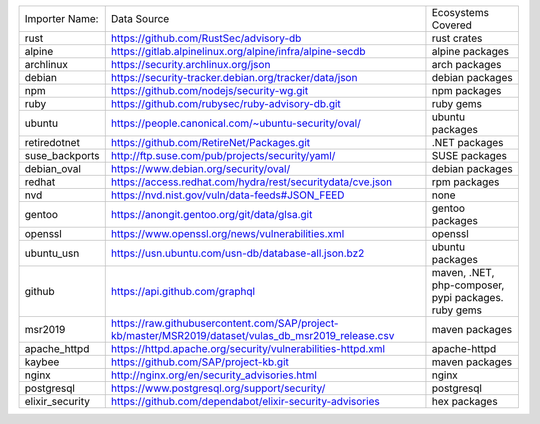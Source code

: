 +----------------+------------------------------------------------------------------------------------------------------+----------------------------------------------------+
|Importer Name:  | Data Source                                                                                          |Ecosystems Covered                                  |
+----------------+------------------------------------------------------------------------------------------------------+----------------------------------------------------+
|rust            | https://github.com/RustSec/advisory-db                                                               |rust crates                                         |
+----------------+------------------------------------------------------------------------------------------------------+----------------------------------------------------+
|alpine          | https://gitlab.alpinelinux.org/alpine/infra/alpine-secdb                                             |alpine packages                                     |     
+----------------+------------------------------------------------------------------------------------------------------+----------------------------------------------------+
|archlinux       | https://security.archlinux.org/json                                                                  |arch packages                                       |   
+----------------+------------------------------------------------------------------------------------------------------+----------------------------------------------------+
|debian          | https://security-tracker.debian.org/tracker/data/json                                                |debian packages                                     |    
+----------------+------------------------------------------------------------------------------------------------------+----------------------------------------------------+
|npm             | https://github.com/nodejs/security-wg.git                                                            |npm packages                                        |  
+----------------+------------------------------------------------------------------------------------------------------+----------------------------------------------------+
|ruby            | https://github.com/rubysec/ruby-advisory-db.git                                                      |ruby gems                                           |
+----------------+------------------------------------------------------------------------------------------------------+----------------------------------------------------+
|ubuntu          | https://people.canonical.com/~ubuntu-security/oval/                                                  |ubuntu packages                                     |    
+----------------+------------------------------------------------------------------------------------------------------+----------------------------------------------------+
|retiredotnet    | https://github.com/RetireNet/Packages.git                                                            |.NET packages                                       |  
+----------------+------------------------------------------------------------------------------------------------------+----------------------------------------------------+
|suse_backports  | http://ftp.suse.com/pub/projects/security/yaml/                                                      |SUSE packages                                       |  
+----------------+------------------------------------------------------------------------------------------------------+----------------------------------------------------+
|debian_oval     | https://www.debian.org/security/oval/                                                                |debian packages                                     |    
+----------------+------------------------------------------------------------------------------------------------------+----------------------------------------------------+
|redhat          | https://access.redhat.com/hydra/rest/securitydata/cve.json                                           |rpm packages                                        | 
+----------------+------------------------------------------------------------------------------------------------------+----------------------------------------------------+
|nvd             | https://nvd.nist.gov/vuln/data-feeds#JSON_FEED                                                       |none                                                |
+----------------+------------------------------------------------------------------------------------------------------+----------------------------------------------------+
|gentoo          | https://anongit.gentoo.org/git/data/glsa.git                                                         |gentoo packages                                     |    
+----------------+------------------------------------------------------------------------------------------------------+----------------------------------------------------+
|openssl         | https://www.openssl.org/news/vulnerabilities.xml                                                     |openssl                                             |
+----------------+------------------------------------------------------------------------------------------------------+----------------------------------------------------+
|ubuntu_usn      | https://usn.ubuntu.com/usn-db/database-all.json.bz2                                                  |ubuntu packages                                     |    
+----------------+------------------------------------------------------------------------------------------------------+----------------------------------------------------+
|github          | https://api.github.com/graphql                                                                       |maven, .NET, php-composer, pypi packages. ruby gems |                                         
+----------------+------------------------------------------------------------------------------------------------------+----------------------------------------------------+
|msr2019         | https://raw.githubusercontent.com/SAP/project-kb/master/MSR2019/dataset/vulas_db_msr2019_release.csv |maven packages                                      |   
+----------------+------------------------------------------------------------------------------------------------------+----------------------------------------------------+
|apache_httpd    | https://httpd.apache.org/security/vulnerabilities-httpd.xml                                          |apache-httpd                                        | 
+----------------+------------------------------------------------------------------------------------------------------+----------------------------------------------------+
|kaybee          | https://github.com/SAP/project-kb.git                                                                |maven packages                                      |   
+----------------+------------------------------------------------------------------------------------------------------+----------------------------------------------------+
|nginx           | http://nginx.org/en/security_advisories.html                                                         |nginx                                               |
+----------------+------------------------------------------------------------------------------------------------------+----------------------------------------------------+
|postgresql      | https://www.postgresql.org/support/security/                                                         |postgresql                                          |
+----------------+------------------------------------------------------------------------------------------------------+----------------------------------------------------+
|elixir_security | https://github.com/dependabot/elixir-security-advisories                                             |hex packages                                        |
+----------------+------------------------------------------------------------------------------------------------------+----------------------------------------------------+
